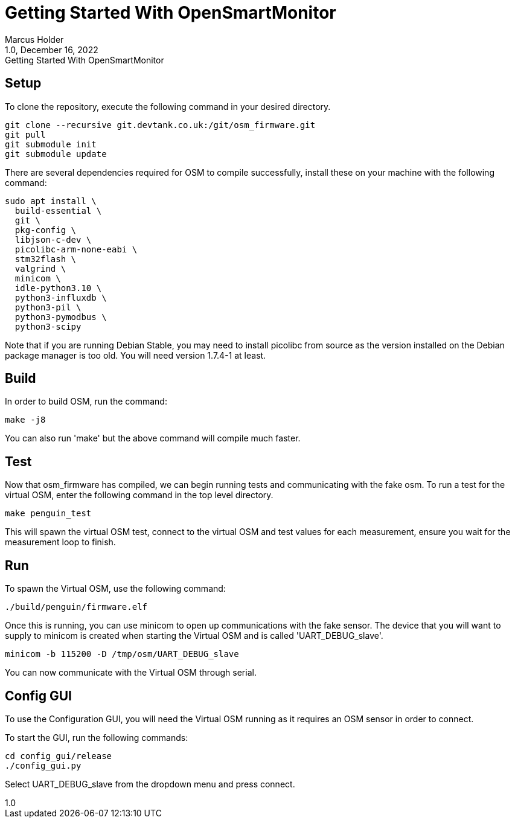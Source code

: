 = Getting Started With OpenSmartMonitor
:revdate: December 16, 2022
:revnumber: 1.0 
:revremark: {doctitle} 
:version-label!: 1.0
Marcus Holder

== Setup

To clone the repository, execute the following command in your desired directory.

[source]
----
git clone --recursive git.devtank.co.uk:/git/osm_firmware.git
git pull
git submodule init
git submodule update
----

There are several dependencies required for OSM to compile successfully, install these on your machine with the following command:

[source]
----
sudo apt install \
  build-essential \
  git \
  pkg-config \
  libjson-c-dev \
  picolibc-arm-none-eabi \
  stm32flash \
  valgrind \
  minicom \
  idle-python3.10 \
  python3-influxdb \
  python3-pil \
  python3-pymodbus \
  python3-scipy
----

Note that if you are running Debian Stable, you may need to install picolibc from source as the version installed on the Debian package manager is too old. You will need version 1.7.4-1 at least.

== Build

In order to build OSM, run the command:

[source]
----
make -j8
----

You can also run 'make' but the above command will compile much faster.

== Test


Now that osm_firmware has compiled, we can begin running tests and
communicating with the fake osm. To run a test for the virtual OSM,
enter the following command in the top level directory.

[source]
----
make penguin_test
----

This will spawn the virtual OSM test, connect to the virtual OSM and test values for each
measurement, ensure you wait for the measurement loop to finish.

== Run

To spawn the Virtual OSM, use the following command:

[source]
----
./build/penguin/firmware.elf
----

Once this is running, you can use minicom to open up communications with the fake
sensor. The device that you will want to supply to minicom is created when starting the Virtual OSM and is called 'UART_DEBUG_slave'.

[source]
----
minicom -b 115200 -D /tmp/osm/UART_DEBUG_slave
----

You can now communicate with the Virtual OSM through serial.

== Config GUI

To use the Configuration GUI, you will need the Virtual OSM running as it requires an OSM sensor in order to connect. 

To start the GUI, run the following commands:

[source]
----
cd config_gui/release
./config_gui.py
----

Select UART_DEBUG_slave from the dropdown menu and press connect.
